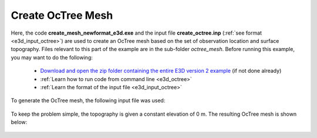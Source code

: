.. _example_octree:

Create OcTree Mesh
==================

Here, the code **create_mesh_newformat_e3d.exe** and the input file **create_octree.inp** (:ref:`see format <e3d_input_octree>`) are used to create an OcTree mesh based on the set of observation location and surface topography. Files relevant to this part of the example are in the sub-folder *octree_mesh*. Before running this example, you may want to do the following:

	- `Download and open the zip folder containing the entire E3D version 2 example <https://github.com/ubcgif/E3D/raw/e3dinv/assets/e3d_ver2_example.zip>`__ (if not done already)
	- :ref:`Learn how to run code from command line <e3d_octree>`
	- :ref:`Learn the format of the input file <e3d_input_octree>`

To generate the OcTree mesh, the following input file was used:

.. figure:: ../inputfiles/images/create_octree_input.png
     :align: center
     :width: 700


To keep the problem simple, the topography is given a constant elevation of 0 m. The resulting OcTree mesh is shown below:

.. figure:: images/octree_mesh2.png
     :align: center
     :width: 500



